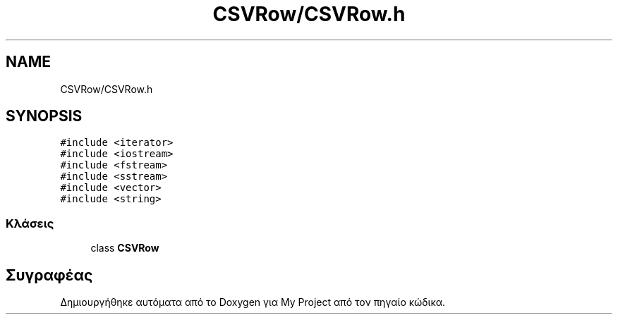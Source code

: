 .TH "CSVRow/CSVRow.h" 3 "Παρ 05 Ιουν 2020" "Version Alpha" "My Project" \" -*- nroff -*-
.ad l
.nh
.SH NAME
CSVRow/CSVRow.h
.SH SYNOPSIS
.br
.PP
\fC#include <iterator>\fP
.br
\fC#include <iostream>\fP
.br
\fC#include <fstream>\fP
.br
\fC#include <sstream>\fP
.br
\fC#include <vector>\fP
.br
\fC#include <string>\fP
.br

.SS "Κλάσεις"

.in +1c
.ti -1c
.RI "class \fBCSVRow\fP"
.br
.in -1c
.SH "Συγραφέας"
.PP 
Δημιουργήθηκε αυτόματα από το Doxygen για My Project από τον πηγαίο κώδικα\&.
